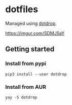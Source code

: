 * dotfiles

Managed using [[https://github.com/deadc0de6/dotdrop][dotdrop]].

#+CAPTION: Screenshot
#+ATTR_HTML: :width 800px
[[https://imgur.com/SDMJ5aY][https://imgur.com/SDMJ5aY]]

** Getting started
*** Install from pypi
#+BEGIN_EXAMPLE
  pip3 install --user dotdrop
#+END_EXAMPLE
*** Install from AUR
#+BEGIN_EXAMPLE
  yay -S dotdrop
#+END_EXAMPLE
